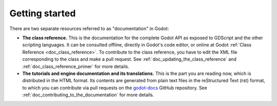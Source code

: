 Getting started
===============

There are two separate resources referred to as "documentation" in Godot:

- **The class reference.** This is the documentation for the complete Godot API
  as exposed to GDScript and the other scripting languages. It can be consulted
  offline, directly in Godot's code editor, or online at Godot :ref:`Class Reference
  <doc_class_reference>`. To contribute to the class reference, you have to edit the
  XML file corresponding to the class and make a pull request.
  See :ref:`doc_updating_the_class_reference` and :ref:`doc_class_reference_primer`
  for more details.

- **The tutorials and engine documentation and its translations.**
  This is the part you are reading now, which is distributed in the HTML format.
  Its contents are generated from plain text files in the reStructured Text
  (rst) format, to which you can contribute via pull requests on the
  `godot-docs <https://github.com/godotengine/godot-docs>`_ GitHub repository.
  See :ref:`doc_contributing_to_the_documentation` for more details.
